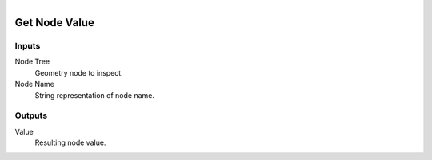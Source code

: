 .. figure:: /images/logic_nodes/nodes/geometry/ln-get_node_value.png
   :align: right
   :width: 215
   :alt: Get Node Value Node

.. _ln-geo-get_node_value:

==============================
Get Node Value
==============================

Inputs
++++++++++++++++++++++++++++++

Node Tree
   Geometry node to inspect.

Node Name
   String representation of node name.

Outputs
++++++++++++++++++++++++++++++

Value
   Resulting node value. 
